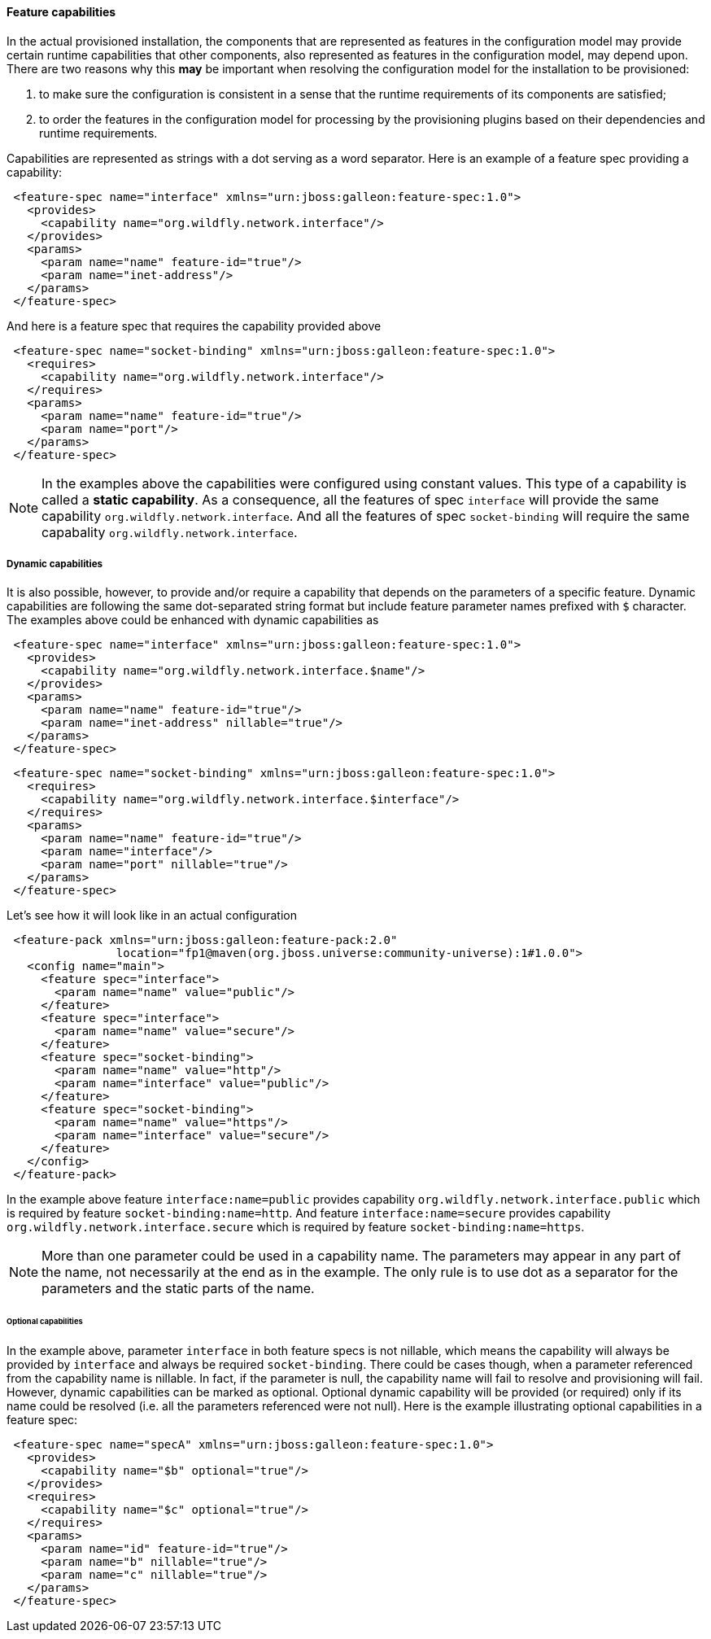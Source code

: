 #### Feature capabilities

[[caps]]In the actual provisioned installation, the components that are represented as features in the configuration model may provide certain runtime capabilities that other components, also represented as features in the configuration model, may depend upon. There are two reasons why this *may* be important when resolving the configuration model for the installation to be provisioned:

. to make sure the configuration is consistent in a sense that the runtime requirements of its components are satisfied;

. to order the features in the configuration model for processing by the provisioning plugins based on their dependencies and runtime requirements.

Capabilities are represented as strings with a dot serving as a word separator. Here is an example of a feature spec providing a capability:
[source,xml]
----
 <feature-spec name="interface" xmlns="urn:jboss:galleon:feature-spec:1.0">
   <provides>
     <capability name="org.wildfly.network.interface"/>
   </provides>
   <params>
     <param name="name" feature-id="true"/>
     <param name="inet-address"/>
   </params>
 </feature-spec>
----

And here is a feature spec that requires the capability provided above
[source,xml]
----
 <feature-spec name="socket-binding" xmlns="urn:jboss:galleon:feature-spec:1.0">
   <requires>
     <capability name="org.wildfly.network.interface"/>
   </requires>
   <params>
     <param name="name" feature-id="true"/>
     <param name="port"/>
   </params>
 </feature-spec>
----

NOTE: In the examples above the capabilities were configured using constant values. This type of a capability is called a *static capability*. As a consequence, all the features of spec `interface` will provide the same capability `org.wildfly.network.interface`. And all the features of spec `socket-binding` will require the same capabality `org.wildfly.network.interface`.

##### Dynamic capabilities

It is also possible, however, to provide and/or require a capability that depends on the parameters of a specific feature. Dynamic capabilities are following the same dot-separated string format but include feature parameter names prefixed with `$` character. The examples above could be enhanced with dynamic capabilities as

[source,xml]
----
 <feature-spec name="interface" xmlns="urn:jboss:galleon:feature-spec:1.0">
   <provides>
     <capability name="org.wildfly.network.interface.$name"/>
   </provides>
   <params>
     <param name="name" feature-id="true"/>
     <param name="inet-address" nillable="true"/>
   </params>
 </feature-spec>
----

[source,xml]
----
 <feature-spec name="socket-binding" xmlns="urn:jboss:galleon:feature-spec:1.0">
   <requires>
     <capability name="org.wildfly.network.interface.$interface"/>
   </requires>
   <params>
     <param name="name" feature-id="true"/>
     <param name="interface"/>
     <param name="port" nillable="true"/>
   </params>
 </feature-spec>
----

Let's see how it will look like in an actual configuration

[source,xml]
----
 <feature-pack xmlns="urn:jboss:galleon:feature-pack:2.0"
                location="fp1@maven(org.jboss.universe:community-universe):1#1.0.0">
   <config name="main">
     <feature spec="interface">
       <param name="name" value="public"/>
     </feature>
     <feature spec="interface">
       <param name="name" value="secure"/>
     </feature>
     <feature spec="socket-binding">
       <param name="name" value="http"/>
       <param name="interface" value="public"/>
     </feature>
     <feature spec="socket-binding">
       <param name="name" value="https"/>
       <param name="interface" value="secure"/>
     </feature>
   </config>
 </feature-pack>
----

In the example above feature `interface:name=public` provides capability `org.wildfly.network.interface.public` which is required by feature `socket-binding:name=http`. And feature `interface:name=secure` provides capability `org.wildfly.network.interface.secure` which is required by feature `socket-binding:name=https`.

NOTE: More than one parameter could be used in a capability name. The parameters may appear in any part of the name, not necessarily at the end as in the example. The only rule is to use dot as a separator for the parameters and the static parts of the name.

###### Optional capabilities

In the example above, parameter `interface` in both feature specs is not nillable, which means the capability will always be provided by `interface` and always be required `socket-binding`. There could be cases though, when a parameter referenced from the capability name is nillable. In fact, if the parameter is null, the capability name will fail to resolve and provisioning will fail. However, dynamic capabilities can be marked as optional. Optional dynamic capability will be provided (or required) only if its name could be resolved (i.e. all the parameters referenced were not null). Here is the example illustrating optional capabilities in a feature spec:

[source,xml]
----
 <feature-spec name="specA" xmlns="urn:jboss:galleon:feature-spec:1.0">
   <provides>
     <capability name="$b" optional="true"/>
   </provides>
   <requires>
     <capability name="$c" optional="true"/>
   </requires>
   <params>
     <param name="id" feature-id="true"/>
     <param name="b" nillable="true"/>
     <param name="c" nillable="true"/>
   </params>
 </feature-spec>
----

